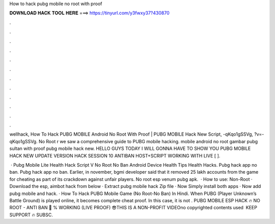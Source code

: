How to hack pubg mobile no root with proof



𝐃𝐎𝐖𝐍𝐋𝐎𝐀𝐃 𝐇𝐀𝐂𝐊 𝐓𝐎𝐎𝐋 𝐇𝐄𝐑𝐄 ===> https://tinyurl.com/y3fwxy37?430870



.



.



.



.



.



.



.



.



.



.



.



.

wellhack, How To Hack PUBG MOBILE Android No Root With Proof | PUBG MOBILE Hack New Script, -qKqo1gSSVg, ?v=-qKqo1gSSVg. No Root r we saw a comprehensive guide to PUBG mobile hacking. mobile android no root gambar pubg sultan with proof pubg mobile hack new. HELLO GUYS TODAY I WILL GONNA HAVE TO SHOW YOU PUBG MOBILE HACK NEW UPDATE VERSION HACK SESSION 10 ANTIBAN HOST+SCRIPT WORKING WITH LIVE [ ].

 · Pubg Mobile Lite Health Hack Script V No Root No Ban Android Device Health Tips Health Hacks. Pubg hack app no ban. Pubg hack app no ban. Earlier, in november, bgmi developer said that it removed 25 lakh accounts from the game for cheating as part of its crackdown against unfair players. No root esp venum pubg apk.  · How to use: Non-Root · Download the esp, aimbot hack from below · Extract pubg mobile hack Zip file · Now Simply install both apps · Now add pubg mobile and hack. · How To Hack PUBG Mobile Game (No Root-No Ban) In Hindi. When PUBG (Player Unknown’s Battle Ground) is played online, it becomes complete cheat proof. In this case, it is not . PUBG MOBILE ESP HACK 🔥 NO ROOT - ANTI BAN 🤩 % WORKING (LIVE PROOF) 😎THIS IS A NON-PROFIT VIDEOno copyrighted contents used ️ KEEP SUPPORT ️🔥 SUBSC.
